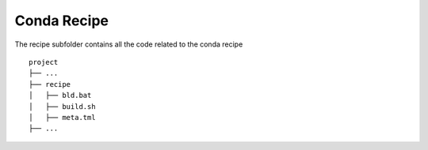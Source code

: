 

Conda Recipe
=================

The recipe subfolder contains all the code related 
to the conda recipe

::

    project
    ├── ...
    ├── recipe          
    │   ├── bld.bat
    │   ├── build.sh
    │   ├── meta.tml
    ├── ...
